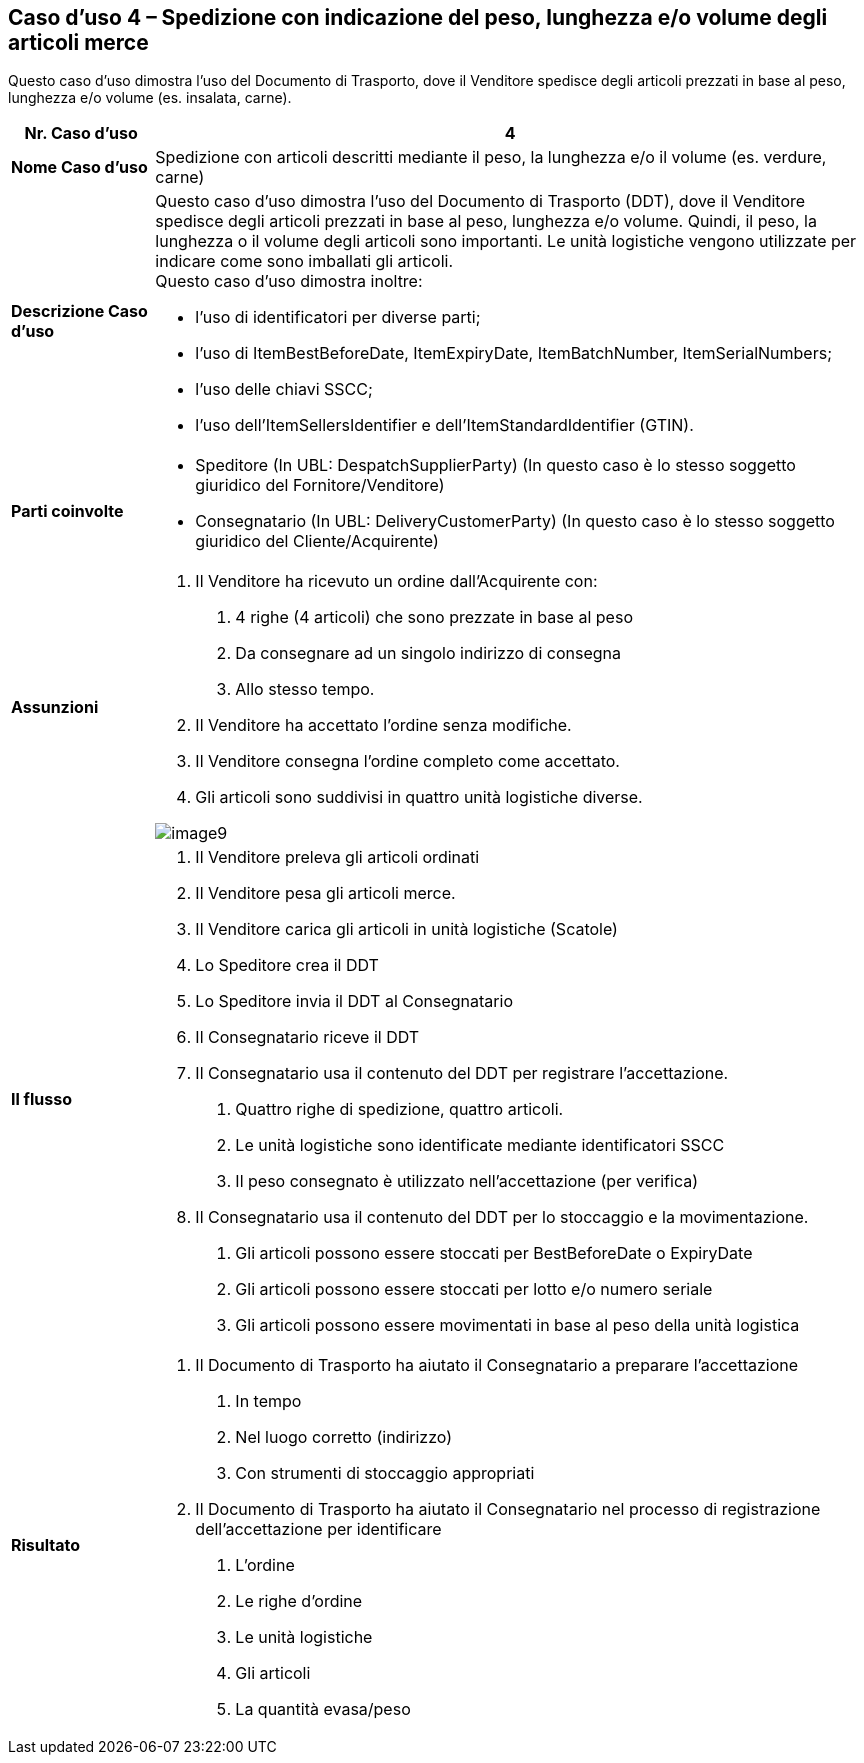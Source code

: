 [[use-case-4---despatch-with-weight-length-andor-volume-based-items-ie-vegetables-meat]]
== Caso d’uso 4 – Spedizione con indicazione del peso, lunghezza e/o volume degli articoli merce

Questo caso d’uso dimostra l’uso del Documento di Trasporto, dove il Venditore spedisce degli articoli prezzati in base al peso, lunghezza e/o volume (es. insalata, carne). 

[cols="1,5",options="header",]
|====
|*Nr. Caso d’uso* |4
|*Nome Caso d’uso* |Spedizione con articoli descritti mediante il peso, la lunghezza e/o il volume (es. verdure, carne)
|*Descrizione Caso d’uso* a|
Questo caso d’uso dimostra l’uso del Documento di Trasporto (DDT), dove il Venditore spedisce degli articoli prezzati in base al peso, lunghezza e/o volume. Quindi, il peso, la lunghezza o il volume degli articoli sono importanti.  Le unità logistiche vengono utilizzate per indicare come sono imballati gli articoli. +
Questo caso d’uso dimostra inoltre: +

* l’uso di identificatori per diverse parti;
* l’uso di ItemBestBeforeDate, ItemExpiryDate, ItemBatchNumber, ItemSerialNumbers; 
* l’uso delle chiavi SSCC;
* l’uso dell’ItemSellersIdentifier e dell’ItemStandardIdentifier (GTIN).

|*Parti coinvolte* a|
* Speditore (In UBL: DespatchSupplierParty) (In questo caso è lo stesso soggetto giuridico del Fornitore/Venditore)
* Consegnatario (In UBL: DeliveryCustomerParty) (In questo caso è lo stesso soggetto giuridico del Cliente/Acquirente)

|*Assunzioni* a|
1. Il Venditore ha ricevuto un ordine dall’Acquirente con:
a. 4 righe (4 articoli) che sono prezzate in base al peso
b. Da consegnare ad un singolo indirizzo di consegna 
c. Allo stesso tempo.
2. Il Venditore ha accettato l’ordine senza modifiche.
3. Il Venditore consegna l’ordine completo come accettato. 
4. Gli articoli sono suddivisi in quattro unità logistiche diverse.

image::../images/image9.png[]

|*Il flusso* a|
1. Il Venditore preleva gli articoli ordinati 
2. Il Venditore pesa gli articoli merce. 
3. Il Venditore carica gli articoli in unità logistiche (Scatole)
4. Lo Speditore crea il DDT
5. Lo Speditore invia il DDT al Consegnatario
6. Il Consegnatario riceve il DDT
7. Il Consegnatario usa il contenuto del DDT per registrare l’accettazione.
a. Quattro righe di spedizione, quattro articoli.
b. Le unità logistiche sono identificate mediante identificatori SSCC
c. Il peso consegnato è utilizzato nell’accettazione (per verifica)
8. Il Consegnatario usa il contenuto del DDT per lo stoccaggio e la movimentazione.
a. Gli articoli possono essere stoccati per BestBeforeDate o ExpiryDate
b. Gli articoli possono essere stoccati per lotto e/o numero seriale
c. Gli articoli possono essere movimentati in base al peso della unità logistica

|*Risultato* a|
1. Il Documento di Trasporto ha aiutato il Consegnatario a preparare l’accettazione 
a. In tempo
b. Nel luogo corretto (indirizzo)
c. Con strumenti di stoccaggio appropriati
2. Il Documento di Trasporto ha aiutato il Consegnatario nel processo di registrazione dell’accettazione per identificare
a. L’ordine
b. Le righe d’ordine
c. Le unità logistiche 
d. Gli articoli
e. La quantità evasa/peso

|====
